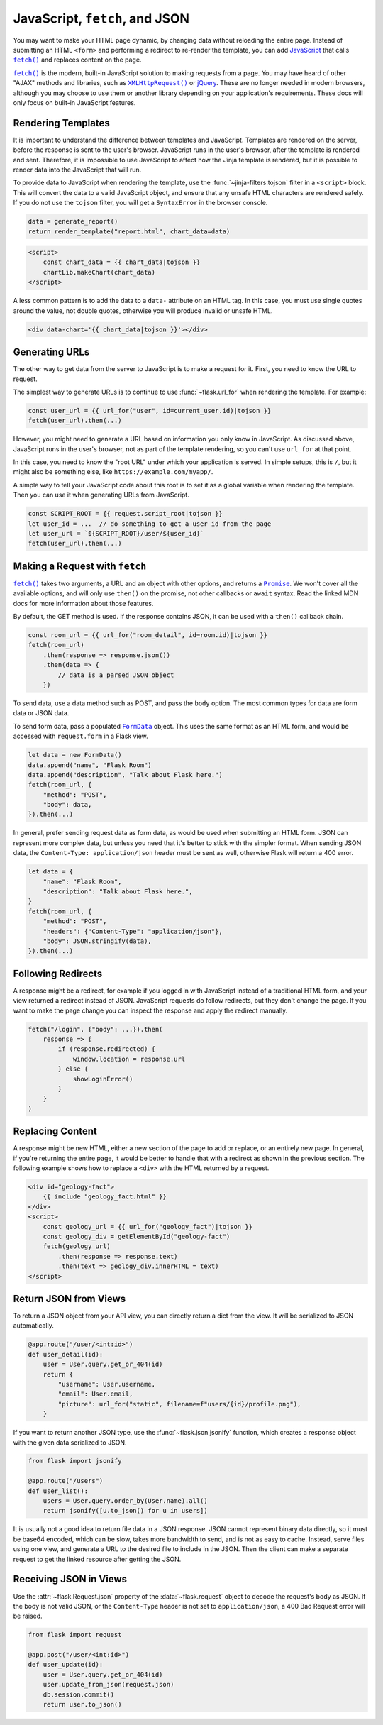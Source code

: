 JavaScript, ``fetch``, and JSON
===============================

You may want to make your HTML page dynamic, by changing data without
reloading the entire page. Instead of submitting an HTML ``<form>`` and
performing a redirect to re-render the template, you can add
`JavaScript`_ that calls |fetch|_ and replaces content on the page.

|fetch|_ is the modern, built-in JavaScript solution to making
requests from a page. You may have heard of other "AJAX" methods and
libraries, such as |XHR|_ or `jQuery`_. These are no longer needed in
modern browsers, although you may choose to use them or another library
depending on your application's requirements. These docs will only focus
on built-in JavaScript features.

.. _JavaScript: https://developer.mozilla.org/Web/JavaScript
.. |fetch| replace:: ``fetch()``
.. _fetch: https://developer.mozilla.org/Web/API/Fetch_API
.. |XHR| replace:: ``XMLHttpRequest()``
.. _XHR: https://developer.mozilla.org/Web/API/XMLHttpRequest
.. _jQuery: https://jquery.com/


Rendering Templates
-------------------

It is important to understand the difference between templates and
JavaScript. Templates are rendered on the server, before the response is
sent to the user's browser. JavaScript runs in the user's browser, after
the template is rendered and sent. Therefore, it is impossible to use
JavaScript to affect how the Jinja template is rendered, but it is
possible to render data into the JavaScript that will run.

To provide data to JavaScript when rendering the template, use the
:func:`~jinja-filters.tojson` filter in a ``<script>`` block. This will
convert the data to a valid JavaScript object, and ensure that any
unsafe HTML characters are rendered safely. If you do not use the
``tojson`` filter, you will get a ``SyntaxError`` in the browser
console.

.. code-block:: python

    data = generate_report()
    return render_template("report.html", chart_data=data)

.. code-block:: jinja

    <script>
        const chart_data = {{ chart_data|tojson }}
        chartLib.makeChart(chart_data)
    </script>

A less common pattern is to add the data to a ``data-`` attribute on an
HTML tag. In this case, you must use single quotes around the value, not
double quotes, otherwise you will produce invalid or unsafe HTML.

.. code-block:: jinja

    <div data-chart='{{ chart_data|tojson }}'></div>


Generating URLs
---------------

The other way to get data from the server to JavaScript is to make a
request for it. First, you need to know the URL to request.

The simplest way to generate URLs is to continue to use
:func:`~flask.url_for` when rendering the template. For example:

.. code-block:: javascript

    const user_url = {{ url_for("user", id=current_user.id)|tojson }}
    fetch(user_url).then(...)

However, you might need to generate a URL based on information you only
know in JavaScript. As discussed above, JavaScript runs in the user's
browser, not as part of the template rendering, so you can't use
``url_for`` at that point.

In this case, you need to know the "root URL" under which your
application is served. In simple setups, this is ``/``, but it might
also be something else, like ``https://example.com/myapp/``.

A simple way to tell your JavaScript code about this root is to set it
as a global variable when rendering the template. Then you can use it
when generating URLs from JavaScript.

.. code-block:: javascript

    const SCRIPT_ROOT = {{ request.script_root|tojson }}
    let user_id = ...  // do something to get a user id from the page
    let user_url = `${SCRIPT_ROOT}/user/${user_id}`
    fetch(user_url).then(...)


Making a Request with ``fetch``
-------------------------------

|fetch|_ takes two arguments, a URL and an object with other options,
and returns a |Promise|_. We won't cover all the available options, and
will only use ``then()`` on the promise, not other callbacks or
``await`` syntax. Read the linked MDN docs for more information about
those features.

By default, the GET method is used. If the response contains JSON, it
can be used with a ``then()`` callback chain.

.. code-block:: javascript

    const room_url = {{ url_for("room_detail", id=room.id)|tojson }}
    fetch(room_url)
        .then(response => response.json())
        .then(data => {
            // data is a parsed JSON object
        })

To send data, use a data method such as POST, and pass the ``body``
option. The most common types for data are form data or JSON data.

To send form data, pass a populated |FormData|_ object. This uses the
same format as an HTML form, and would be accessed with ``request.form``
in a Flask view.

.. code-block:: javascript

    let data = new FormData()
    data.append("name", "Flask Room")
    data.append("description", "Talk about Flask here.")
    fetch(room_url, {
        "method": "POST",
        "body": data,
    }).then(...)

In general, prefer sending request data as form data, as would be used
when submitting an HTML form. JSON can represent more complex data, but
unless you need that it's better to stick with the simpler format. When
sending JSON data, the ``Content-Type: application/json`` header must be
sent as well, otherwise Flask will return a 400 error.

.. code-block:: javascript

    let data = {
        "name": "Flask Room",
        "description": "Talk about Flask here.",
    }
    fetch(room_url, {
        "method": "POST",
        "headers": {"Content-Type": "application/json"},
        "body": JSON.stringify(data),
    }).then(...)

.. |Promise| replace:: ``Promise``
.. _Promise: https://developer.mozilla.org/Web/JavaScript/Reference/Global_Objects/Promise
.. |FormData| replace:: ``FormData``
.. _FormData: https://developer.mozilla.org/en-US/docs/Web/API/FormData


Following Redirects
-------------------

A response might be a redirect, for example if you logged in with
JavaScript instead of a traditional HTML form, and your view returned
a redirect instead of JSON. JavaScript requests do follow redirects, but
they don't change the page. If you want to make the page change you can
inspect the response and apply the redirect manually.

.. code-block:: javascript

    fetch("/login", {"body": ...}).then(
        response => {
            if (response.redirected) {
                window.location = response.url
            } else {
                showLoginError()
            }
        }
    )


Replacing Content
-----------------

A response might be new HTML, either a new section of the page to add or
replace, or an entirely new page. In general, if you're returning the
entire page, it would be better to handle that with a redirect as shown
in the previous section. The following example shows how to replace a
``<div>`` with the HTML returned by a request.

.. code-block:: html

    <div id="geology-fact">
        {{ include "geology_fact.html" }}
    </div>
    <script>
        const geology_url = {{ url_for("geology_fact")|tojson }}
        const geology_div = getElementById("geology-fact")
        fetch(geology_url)
            .then(response => response.text)
            .then(text => geology_div.innerHTML = text)
    </script>


Return JSON from Views
----------------------

To return a JSON object from your API view, you can directly return a
dict from the view. It will be serialized to JSON automatically.

.. code-block:: python

    @app.route("/user/<int:id>")
    def user_detail(id):
        user = User.query.get_or_404(id)
        return {
            "username": User.username,
            "email": User.email,
            "picture": url_for("static", filename=f"users/{id}/profile.png"),
        }

If you want to return another JSON type, use the
:func:`~flask.json.jsonify` function, which creates a response object
with the given data serialized to JSON.

.. code-block:: python

    from flask import jsonify

    @app.route("/users")
    def user_list():
        users = User.query.order_by(User.name).all()
        return jsonify([u.to_json() for u in users])

It is usually not a good idea to return file data in a JSON response.
JSON cannot represent binary data directly, so it must be base64
encoded, which can be slow, takes more bandwidth to send, and is not as
easy to cache. Instead, serve files using one view, and generate a URL
to the desired file to include in the JSON. Then the client can make a
separate request to get the linked resource after getting the JSON.


Receiving JSON in Views
-----------------------

Use the :attr:`~flask.Request.json` property of the
:data:`~flask.request` object to decode the request's body as JSON. If
the body is not valid JSON, or the ``Content-Type`` header is not set to
``application/json``, a 400 Bad Request error will be raised.

.. code-block:: python

    from flask import request

    @app.post("/user/<int:id>")
    def user_update(id):
        user = User.query.get_or_404(id)
        user.update_from_json(request.json)
        db.session.commit()
        return user.to_json()
